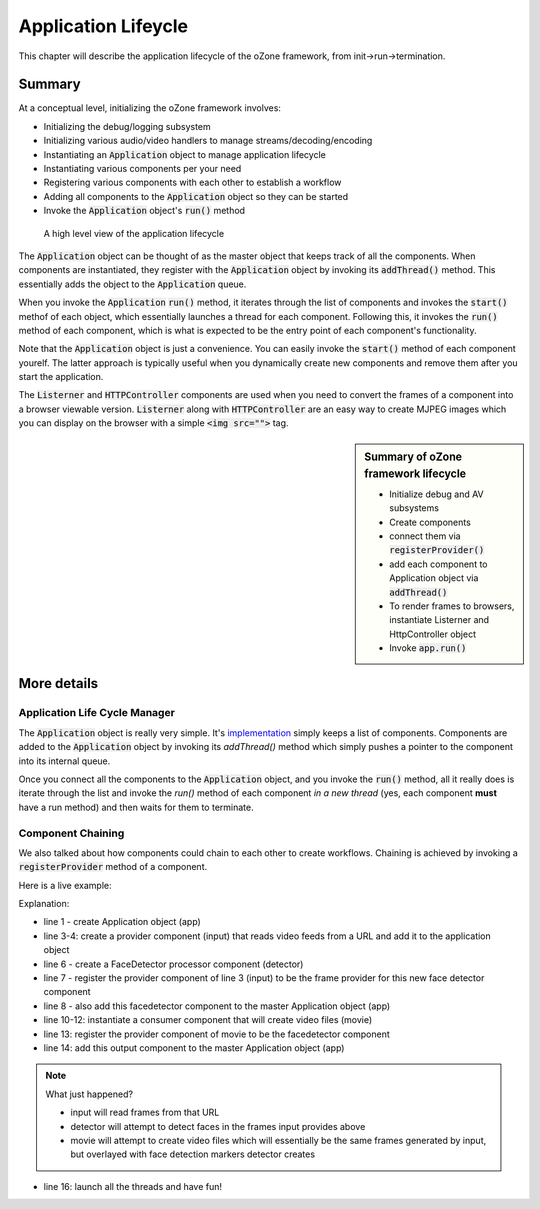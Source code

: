 Application Lifeycle
#####################
This chapter will describe the application lifecycle of the oZone framework, from init->run->termination.

Summary
**************

At a conceptual level, initializing the oZone framework involves:

* Initializing the debug/logging subsystem
* Initializing various audio/video handlers to manage streams/decoding/encoding
* Instantiating an :code:`Application` object to manage application lifecycle
* Instantiating various components per your need
* Registering various components with each other to establish a workflow
* Adding all components to the :code:`Application` object so they can be started
* Invoke the :code:`Application` object's :code:`run()` method

.. figure:: images/applicationlifecycle.png
    :width: 600px
    
    A high level view of the application lifecycle

The :code:`Application` object can be thought of as the master object that keeps track of all the components. When components are instantiated, they register with the :code:`Application` object by invoking its :code:`addThread()` method. This essentially adds the object to the :code:`Application` queue. 

When you invoke the :code:`Application` :code:`run()` method, it iterates through the list of components and invokes the :code:`start()` methof of each object, which essentially launches a thread for each component. Following this, it invokes the :code:`run()` method of each component, which is what is expected to be the entry point of each component's functionality. 

Note that the :code:`Application` object is just a convenience. You can easily invoke the :code:`start()` method of each component yourelf. The latter approach is typically useful when you dynamically create new components and remove them after you start the application.

The :code:`Listerner` and :code:`HTTPController` components are used when you need to convert the frames of a component into a browser viewable version. :code:`Listerner` along with :code:`HTTPController` are an easy way to create MJPEG images which you can display on the browser with a simple :code:`<img src="">` tag. 

.. sidebar::  Summary of oZone framework lifecycle

    * Initialize debug and AV subsystems
    * Create components
    * connect them via :code:`registerProvider()`
    * add each component to Application object via :code:`addThread()`
    * To render frames to browsers, instantiate Listerner and HttpController object
    * Invoke :code:`app.run()`

More details
*********************

Application Life Cycle Manager
==============================
The :code:`Application` object is really very simple. It's `implementation <https://github.com/ozonesecurity/ozonebase/blob/master/server/src/base/ozApp.cpp>`_ simply keeps a list of components. Components are added to the :code:`Application` object by invoking its `addThread()` method which simply pushes a pointer to the component into its internal queue.

Once you connect all the components to the :code:`Application` object, and you invoke the :code:`run()` method, all it really does is iterate through the list and invoke the `run()` method of each component *in a new thread* (yes, each component **must** have a run method) and then waits for them to terminate.

Component Chaining
==================
We also talked about how components could chain to each other to create workflows. Chaining is achieved by invoking a :code:`registerProvider` method of a component. 

Here is a live example:

.. code-block:: c++
   :linenos:

    Application app;

    AVInput input( "input", "http://kxhcm10/nphMotionJpeg?Resolution=640x480&Quality=Standard");
    app.addThread( &input );

    FaceDetector detector( "detector" );
    detector.registerProvider( input );
    app.addThread( &detector );

    VideoParms videoParms( 320, 240 );
    AudioParms audioParms;
    MovieFileOutput movie( detector.cname(), "/transfer", "mp4", 60, videoParms, audioParms );
    output2.registerProvider( detector );
    app.addThread( &movie );

    app.run();

Explanation:

* line 1 - create Application object (app)
* line 3-4: create a provider component (input) that reads video feeds from a URL and add it to the application object
* line 6 - create a FaceDetector processor component (detector)
* line 7 - register the provider component of line 3 (input) to be the frame provider for this new face detector component
* line 8 - also add this facedetector component to the master Application object (app)
* line 10-12: instantiate a consumer component that will create video files (movie)
* line 13: register the provider component of movie to be the facedetector component
* line 14: add this output component to the master Application object (app)

.. note:: What just happened?  

    - input will read frames from that URL
    - detector will attempt to detect faces in the frames input provides above
    - movie will attempt to create video files which will essentially be the same frames generated by input, but overlayed with face detection markers detector creates

* line 16: launch all the threads and have fun!
